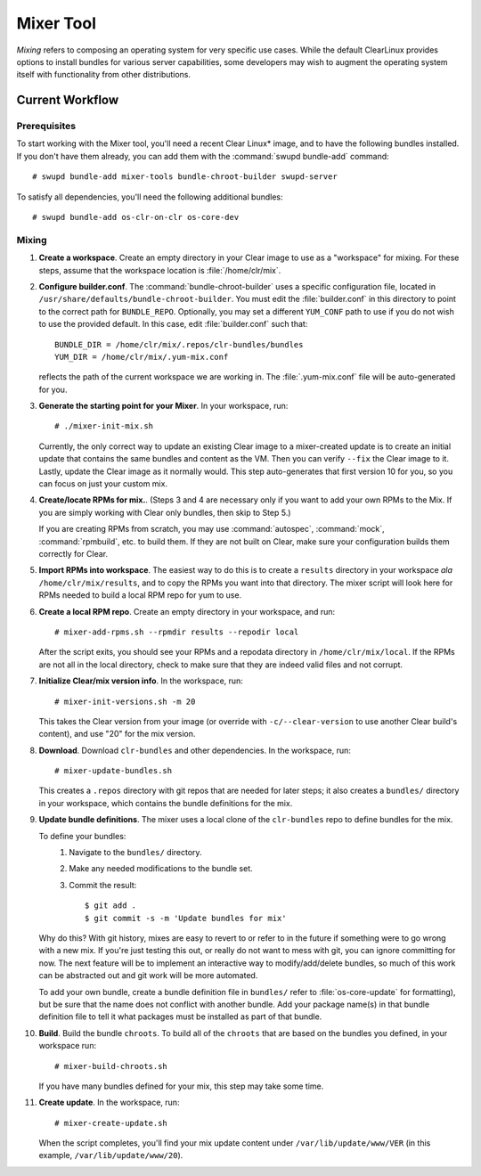 .. _mixer_tool:

Mixer Tool
##########

*Mixing* refers to composing an operating system for very specific use cases.
While the default ClearLinux provides options to install bundles for various
server capabilities, some developers may wish to augment the operating system
itself with functionality from other distributions.


Current Workflow
================

Prerequisites
-------------

To start working with the Mixer tool, you'll need a recent Clear Linux* image,
and to have the following bundles installed. If you don't have them already,
you can add them with the :command:`swupd bundle-add` command::

# swupd bundle-add mixer-tools bundle-chroot-builder swupd-server

To satisfy all dependencies, you'll need the following additional bundles::

# swupd bundle-add os-clr-on-clr os-core-dev

Mixing
------

#. **Create a workspace**. Create an empty directory in your Clear image to
   use as a "workspace" for mixing. For these steps, assume that the workspace
   location is :file:`/home/clr/mix`.

#. **Configure builder.conf**. The :command:`bundle-chroot-builder` uses a specific
   configuration file, located in ``/usr/share/defaults/bundle-chroot-builder``. You
   must edit the :file:`builder.conf` in this directory to point to the correct path
   for ``BUNDLE_REPO``. Optionally, you may set a different ``YUM_CONF`` path to use
   if you do not wish to use the provided default. In this case, edit :file:`builder.conf`
   such that::

      BUNDLE_DIR = /home/clr/mix/.repos/clr-bundles/bundles
      YUM_DIR = /home/clr/mix/.yum-mix.conf

   reflects the path of the current workspace we are working in. The
   :file:`.yum-mix.conf` file will be auto-generated for you.

#. **Generate the starting point for your Mixer**. In your workspace, run::
   
     # ./mixer-init-mix.sh

   Currently, the only correct way to update an existing Clear image to a
   mixer-created update is to create an initial update that contains the same
   bundles and content as the VM. Then you can verify ``--fix`` the
   Clear image to it.  Lastly, update the Clear image as it normally would. 
   This step auto-generates that first version 10 for you, so you can focus
   on just your custom mix.

#. **Create/locate RPMs for mix.**. (Steps 3 and 4 are necessary only if you
   want to add your own RPMs to the Mix. If you are simply working with Clear
   only bundles, then skip to Step 5.)

   If you are creating RPMs from scratch, you may use :command:`autospec`,
   :command:`mock`, :command:`rpmbuild`, etc. to build them. If they are not
   built on Clear, make sure your configuration builds them correctly for Clear.

#. **Import RPMs into workspace**. The easiest way to do this is to create a
   ``results`` directory in your workspace *ala* ``/home/clr/mix/results``,
   and to copy the RPMs you want into that directory. The mixer script will
   look here for RPMs needed to build a local RPM repo for yum to use.

#. **Create a local RPM repo**. Create an empty directory in your workspace,
   and run::

   # mixer-add-rpms.sh --rpmdir results --repodir local

   After the script exits, you should see your RPMs and a repodata directory in
   ``/home/clr/mix/local``. If the RPMs are not all in the local directory, check
   to make sure that they are indeed valid files and not corrupt.

#. **Initialize Clear/mix version info**. In the workspace, run::

   # mixer-init-versions.sh -m 20

   This takes the Clear version from your image (or override with
   ``-c/--clear-version`` to use another Clear build's content), and use
   "20" for the mix version.

#. **Download**.  Download ``clr-bundles`` and other dependencies.  In the workspace,
   run::

   # mixer-update-bundles.sh

   This creates a ``.repos`` directory with git repos that are needed for
   later steps; it also creates a ``bundles/`` directory in your workspace,
   which contains the bundle definitions for the mix.

#. **Update bundle definitions**. The mixer uses a local clone of the
   ``clr-bundles`` repo to define bundles for the mix.

   To define your bundles:
      #. Navigate to the ``bundles/`` directory.
      #. Make any needed modifications to the bundle set.
      #. Commit the result::
         
         $ git add .
         $ git commit -s -m 'Update bundles for mix'

   Why do this? With git history, mixes are easy to revert to or refer
   to in the future if something were to go wrong with a new mix. If
   you're just testing this out, or really do not want to mess with git,
   you can ignore committing for now. The next feature will be to
   implement an interactive way to modify/add/delete bundles, so much of
   this work can be abstracted out and git work will be more automated.

   To add your own bundle, create a bundle definition file in ``bundles/``
   refer to :file:`os-core-update` for formatting), but be sure that the name
   does not conflict with another bundle. Add your package name(s) in that
   bundle definition file to tell it what packages must be installed as part
   of that bundle.

#. **Build**.  Build the bundle ``chroots``. To build all of the ``chroots``
   that are based on the bundles you defined, in your workspace run::
   
   # mixer-build-chroots.sh

   If you have many bundles defined for your mix, this step may take some time.

#. **Create update**. In the workspace, run::

   # mixer-create-update.sh

   When the script completes, you'll find your mix update content under
   ``/var/lib/update/www/VER`` (in this example, ``/var/lib/update/www/20``).
